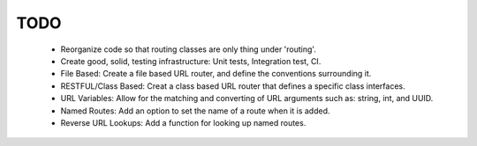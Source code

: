 TODO
====

 - Reorganize code so that routing classes are only thing under
   'routing'.

 - Create good, solid, testing infrastructure: Unit tests, Integration
   test, CI.

 - File Based: Create a file based URL router, and define the
   conventions surrounding it.
 
 - RESTFUL/Class Based: Creat a class based URL router that defines a
   specific class interfaces.

 - URL Variables: Allow for the matching and converting of URL arguments
   such as: string, int, and UUID.
 
 - Named Routes: Add an option to set the name of a route when it is
   added.

 - Reverse URL Lookups: Add a function for looking up named routes.
